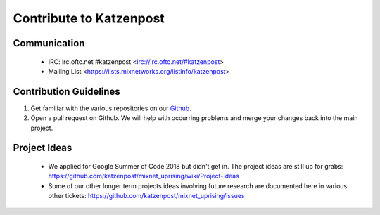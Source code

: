 Contribute to Katzenpost
************************

Communication
=============

 * IRC: irc.oftc.net #katzenpost <irc://irc.oftc.net/#katzenpost>
 * Mailing List <https://lists.mixnetworks.org/listinfo/katzenpost>

Contribution Guidelines
=======================

#. Get familiar with the various repositories on our `Github <https://www.github.com/katzenpost>`_.
#. Open a pull request on Github. We will help with occurring problems and merge your changes back into the main project.

Project Ideas
=============

 * We applied for Google Summer of Code 2018 but didn't get in. The project ideas are still up for grabs:
   https://github.com/katzenpost/mixnet_uprising/wiki/Project-Ideas

 * Some of our other longer term projects ideas involving future research
   are documented here in various other tickets:
   https://github.com/katzenpost/mixnet_uprising/issues
